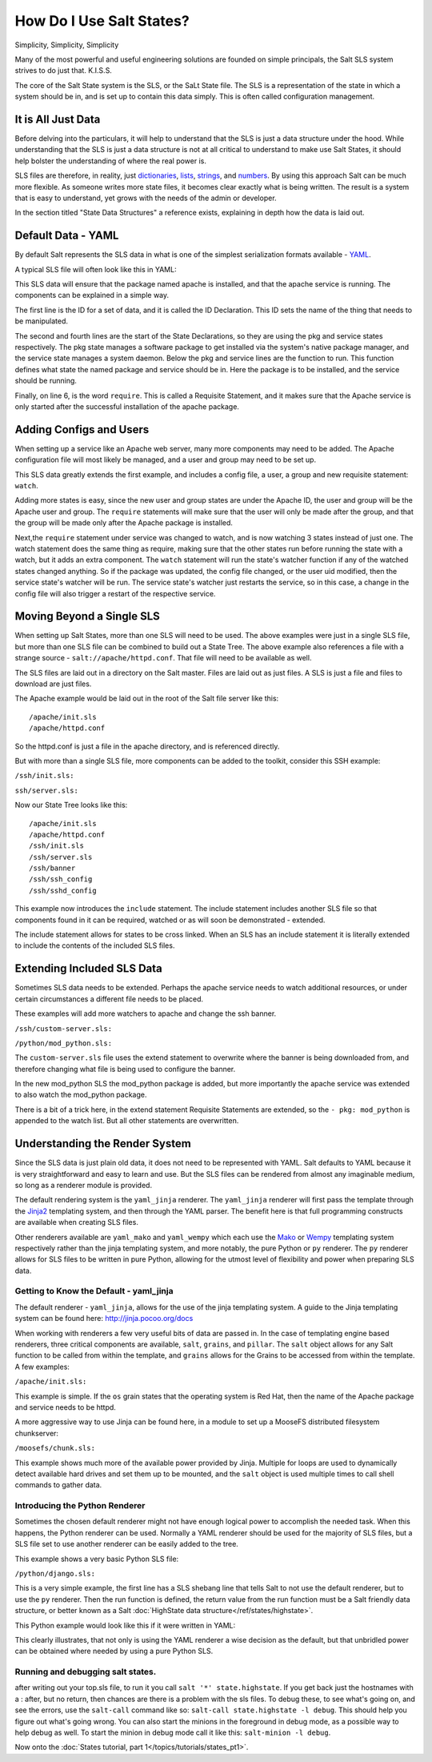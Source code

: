 =========================
How Do I Use Salt States?
=========================

Simplicity, Simplicity, Simplicity

Many of the most powerful and useful engineering solutions are founded on
simple principals, the Salt SLS system strives to do just that. K.I.S.S.

The core of the Salt State system is the SLS, or the SaLt State file. The SLS
is a representation of the state in which a system should be in, and is set up
to contain this data simply. This is often called configuration management.

It is All Just Data
===================

Before delving into the particulars, it will help to understand that the SLS
is just a data structure under the hood. While understanding that the SLS is
just a data structure is not at all critical to understand to make use Salt
States, it should help bolster the understanding of where the real power is.

SLS files are therefore, in reality, just `dictionaries`_, `lists`_,
`strings`_, and `numbers`_. By using this approach Salt can be much more
flexible. As someone writes more state files, it becomes clear exactly what is
being written. The result is a system that is easy to understand, yet grows
with the needs of the admin or developer.

In the section titled "State Data Structures" a reference exists, explaining
in depth how the data is laid out.

.. _`dictionaries`: http://docs.python.org/glossary.html#term-dictionary
.. _`lists`: http://docs.python.org/glossary.html#term-list
.. _`strings`: http://docs.python.org/library/stdtypes.html#typesseq
.. _`numbers`: http://docs.python.org/library/stdtypes.html#numeric-types-int-float-long-complex

Default Data - YAML
===================

By default Salt represents the SLS data in what is one of the simplest
serialization formats available - `YAML`_.

A typical SLS file will often look like this in YAML:

.. code-block:: yaml
   :linenos:

    apache:
      pkg:
        - installed
      service:
        - running
        - require:
          - pkg: apache

This SLS data will ensure that the package named apache is installed, and
that the apache service is running. The components can be explained in a
simple way.

The first line is the ID for a set of data, and it is called the ID
Declaration. This ID sets the name of the thing that needs to be manipulated.

The second and fourth lines are the start of the State Declarations, so they
are using the pkg and service states respectively. The pkg state manages a
software package to get installed via the system's native package manager,
and the service state manages a system daemon. Below the pkg and service
lines are the function to run. This function defines what state the named
package and service should be in. Here the package is to be installed, and
the service should be running.

Finally, on line 6, is the word ``require``. This is called a Requisite
Statement, and it makes sure that the Apache service is only started after
the successful installation of the apache package.

.. _`YAML`: http://yaml.org/spec/1.1/

Adding Configs and Users
========================

When setting up a service like an Apache web server, many more components may
need to be added. The Apache configuration file will most likely be managed,
and a user and group may need to be set up.

.. code-block:: yaml
   :linenos:

    apache:
      pkg:
        - installed
      service:
        - running
        - watch:
          - pkg: apache
          - file: /etc/httpd/conf/httpd.conf
          - user: apache
      user.present:
        - uid: 87
        - gid: 87
        - home: /var/www/html
        - shell: /bin/nologin
        - require:
          - group: apache
      group.present:
        - gid: 87
        - require:
          - pkg: apache

    /etc/httpd/conf/httpd.conf:
      file.managed:
        - source: salt://apache/httpd.conf
        - user: root
        - group: root
        - mode: 644

This SLS data greatly extends the first example, and includes a config file,
a user, a group and new requisite statement: ``watch``.

Adding more states is easy, since the new user and group states are under
the Apache ID, the user and group will be the Apache user and group. The
``require`` statements will make sure that the user will only be made after
the group, and that the group will be made only after the Apache package is
installed.

Next,the ``require`` statement under service was changed to watch, and is
now watching 3 states instead of just one. The watch statement does the same
thing as require, making sure that the other states run before running the
state with a watch, but it adds an extra component. The ``watch`` statement
will run the state's watcher function if any of the watched states changed
anything. So if the package was updated, the config file changed, or the user
uid modified, then the service state's watcher will be run. The service
state's watcher just restarts the service, so in this case, a change in the
config file will also trigger a restart of the respective service.

Moving Beyond a Single SLS
==========================

When setting up Salt States, more than one SLS will need to be used. The above
examples were just in a single SLS file, but more than one SLS file can be
combined to build out a State Tree. The above example also references a file
with a strange source - ``salt://apache/httpd.conf``. That file will need to
be available as well.

The SLS files are laid out in a directory on the Salt master. Files are laid
out as just files. A SLS is just a file and files to download are just files.

The Apache example would be laid out in the root of the Salt file server like
this: ::

    /apache/init.sls
    /apache/httpd.conf

So the httpd.conf is just a file in the apache directory, and is referenced
directly.

But with more than a single SLS file, more components can be added to the
toolkit, consider this SSH example:

``/ssh/init.sls:``

.. code-block:: yaml
   :linenos:

    openssh-client:
      pkg.installed

    /etc/ssh/ssh_config
      file.managed:
        - user: root
        - group: root
        - mode: 644
        - source: salt://ssh/ssh_config
        - require:
          - pkg: openssh-client

``ssh/server.sls:``

.. code-block:: yaml
   :linenos:

    include:
      - ssh

    openssh-server:
      pkg.installed

    sshd:
      service.running:
        - require:
          - pkg: openssh-client
          - pkg: openssh-server
          - file: /etc/ssh/banner
          - file: /etc/ssh/sshd_config

    /etc/ssh/sshd_config:
      file.managed:
        - user: root
        - group: root
        - mode: 644
        - source: salt://ssh/sshd_config
        - require:
          - pkg: openssh-server

    /etc/ssh/banner:
      file:
        - managed
        - user: root
        - group: root
        - mode: 644
        - source: salt://ssh/banner
        - require:
          - pkg: openssh-server

Now our State Tree looks like this: ::

    /apache/init.sls
    /apache/httpd.conf
    /ssh/init.sls
    /ssh/server.sls
    /ssh/banner
    /ssh/ssh_config
    /ssh/sshd_config

This example now introduces the ``include`` statement. The include statement
includes another SLS file so that components found in it can be required,
watched or as will soon be demonstrated - extended.

The include statement allows for states to be cross linked. When an SLS
has an include statement it is literally extended to include the contents of
the included SLS files.

Extending Included SLS Data
===========================

Sometimes SLS data needs to be extended. Perhaps the apache service needs to
watch additional resources, or under certain circumstances a different file
needs to be placed.

These examples will add more watchers to apache and change the ssh banner.

``/ssh/custom-server.sls:``

.. code-block:: yaml
   :linenos:

    include:
      - ssh.server

    extend:
      /etc/ssh/banner:
        file:
          - source: salt://ssh/custom-banner

``/python/mod_python.sls:``

.. code-block:: yaml
   :linenos:

    include:
      - apache

    extend:
      apache:
        service:
          - watch:
            - pkg: mod_python

    mod_python:
      pkg.installed

The ``custom-server.sls`` file uses the extend statement to overwrite where the
banner is being downloaded from, and therefore changing what file is being used
to configure the banner.

In the new mod_python SLS the mod_python package is added, but more importantly
the apache service was extended to also watch the mod_python package.

There is a bit of a trick here, in the extend statement Requisite Statements
are extended, so the ``- pkg: mod_python`` is appended to the watch list. But
all other statements are overwritten.

Understanding the Render System
===============================

Since the SLS data is just plain old data, it does not need to be represented
with YAML. Salt defaults to YAML because it is very straightforward and easy
to learn and use. But the SLS files can be rendered from almost any imaginable
medium, so long as a renderer module is provided.

The default rendering system is the ``yaml_jinja`` renderer. The
``yaml_jinja`` renderer will first pass the template through the `Jinja2`_
templating system, and then through the YAML parser. The benefit here is that
full programming constructs are available when creating SLS files.

Other renderers available are ``yaml_mako`` and ``yaml_wempy`` which each use
the `Mako`_ or `Wempy`_ templating system respectively rather than the jinja
templating system, and more notably, the pure Python or ``py`` renderer.
The ``py`` renderer allows for SLS files to be written in pure Python, allowing
for the utmost level of flexibility and power when preparing SLS data.

.. _`Jinja2`: http://jinja.pocoo.org/
.. _`Mako`: http://www.makotemplates.org/
.. _`Wempy`: http://www.wempy.org/

Getting to Know the Default - yaml_jinja
----------------------------------------

The default renderer - ``yaml_jinja``, allows for the use of the jinja
templating system. A guide to the Jinja templating system can be found here:
http://jinja.pocoo.org/docs

When working with renderers a few very useful bits of data are passed in. In
the case of templating engine based renderers, three critical components are
available, ``salt``, ``grains``, and ``pillar``. The ``salt`` object allows for
any Salt function to be called from within the template, and ``grains`` allows for
the Grains to be accessed from within the template. A few examples:

``/apache/init.sls:``

.. code-block:: yaml
   :linenos:

    apache:
      pkg.installed:
        {% if grains['os'] == 'RedHat'%}
        - name: httpd
        {% endif %}
      service.running:
        {% if grains['os'] == 'RedHat'%}
        - name: httpd
        {% endif %}
        - watch:
          - pkg: apache
          - file: /etc/httpd/conf/httpd.conf
          - user: apache
      user.present:
        - uid: 87
        - gid: 87
        - home: /var/www/html
        - shell: /bin/nologin
        - require:
          - group: apache
      group.present:
        - gid: 87
        - require:
          - pkg: apache

    /etc/httpd/conf/httpd.conf:
      file.managed:
        - source: salt://apache/httpd.conf
        - user: root
        - group: root
        - mode: 644

This example is simple. If the ``os`` grain states that the operating system is
Red Hat, then the name of the Apache package and service needs to be httpd.

A more aggressive way to use Jinja can be found here, in a module to set up
a MooseFS distributed filesystem chunkserver:

``/moosefs/chunk.sls:``

.. code-block:: yaml
   :linenos:

    include:
      - moosefs

    {% for mnt in salt['cmd.run']('ls /dev/data/moose*').split() %}
    /mnt/moose{{ mnt[-1] }}:
      mount.mounted:
        - device: {{ mnt }}
        - fstype: xfs
        - mkmnt: True
      file.directory:
        - user: mfs
        - group: mfs
        - require:
          - user: mfs
          - group: mfs
    {% endfor %}

    '/etc/mfshdd.cfg':
      file.managed:
        - source: salt://moosefs/mfshdd.cfg
        - user: root
        - group: root
        - mode: 644
        - template: jinja
        - require:
          - pkg: mfs-chunkserver

    '/etc/mfschunkserver.cfg':
      file.managed:
        - source: salt://moosefs/mfschunkserver.cfg
        - user: root
        - group: root
        - mode: 644
        - template: jinja
        - require:
          - pkg: mfs-chunkserver

    mfs-chunkserver:
      pkg:
        - installed
    mfschunkserver:
      service:
        - running
        - require:
    {% for mnt in salt['cmd.run']('ls /dev/data/moose*') %}
          - mount: /mnt/moose{{ mnt[-1] }}
          - file: /mnt/moose{{ mnt[-1] }}
    {% endfor %}
          - file: /etc/mfschunkserver.cfg
          - file: /etc/mfshdd.cfg
          - file: /var/lib/mfs

This example shows much more of the available power provided by Jinja.
Multiple for loops are used to dynamically detect available hard drives
and set them up to be mounted, and the ``salt`` object is used multiple
times to call shell commands to gather data.

Introducing the Python Renderer
-------------------------------

Sometimes the chosen default renderer might not have enough logical power to
accomplish the needed task. When this happens, the Python renderer can be
used. Normally a YAML renderer should be used for the majority of SLS files,
but a SLS file set to use another renderer can be easily added to the tree.

This example shows a very basic Python SLS file:

``/python/django.sls:``

.. code-block:: python
   :linenos:

    #!py

    def run():
        '''
        Install the django package
        '''
        return {'include': ['python'],
                'django': {'pkg': ['installed']}}

This is a very simple example, the first line has a SLS shebang line that
tells Salt to not use the default renderer, but to use the ``py`` renderer.
Then the run function is defined, the return value from the run function
must be a Salt friendly data structure, or better known as a Salt
:doc:`HighState data structure</ref/states/highstate>`.

This Python example would look like this if it were written in YAML:

.. code-block:: yaml
   :linenos:

    include:
      - python

    django:
      pkg.installed

This clearly illustrates, that not only is using the YAML renderer a wise
decision as the default, but that unbridled power can be obtained where
needed by using a pure Python SLS.


Running and debugging salt states.
----------------------------------

after writing out your top.sls file, to run it you call
``salt '*' state.highstate``. If you get back just the hostnames with 
a : after, but no return, then chances are there is a problem with the sls
files.  To debug these, to see what's going on, and see the errors, use the
``salt-call`` command like so: ``salt-call state.highstate -l debug``. This
should help you figure out what's going wrong.  You can also start the minions
in the foreground in debug mode, as a possible way to help debug as well.
To start the minion in debug mode call it like this: ``salt-minion -l debug``.


Now onto the :doc:`States tutorial, part 1</topics/tutorials/states_pt1>`.
